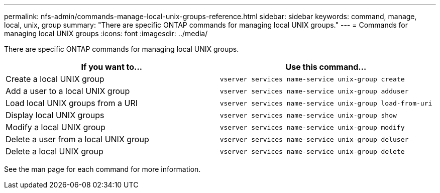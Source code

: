 ---
permalink: nfs-admin/commands-manage-local-unix-groups-reference.html
sidebar: sidebar
keywords: command, manage, local, unix, group
summary: "There are specific ONTAP commands for managing local UNIX groups."
---
= Commands for managing local UNIX groups
:icons: font
:imagesdir: ../media/

[.lead]
There are specific ONTAP commands for managing local UNIX groups.
[cols="2*",options="header"]
|===
| If you want to...| Use this command...
a|
Create a local UNIX group
a|
`vserver services name-service unix-group create`
a|
Add a user to a local UNIX group
a|
`vserver services name-service unix-group adduser`
a|
Load local UNIX groups from a URI
a|
`vserver services name-service unix-group load-from-uri`
a|
Display local UNIX groups
a|
`vserver services name-service unix-group show`
a|
Modify a local UNIX group
a|
`vserver services name-service unix-group modify`
a|
Delete a user from a local UNIX group
a|
`vserver services name-service unix-group deluser`
a|
Delete a local UNIX group
a|
`vserver services name-service unix-group delete`
|===
See the man page for each command for more information.
